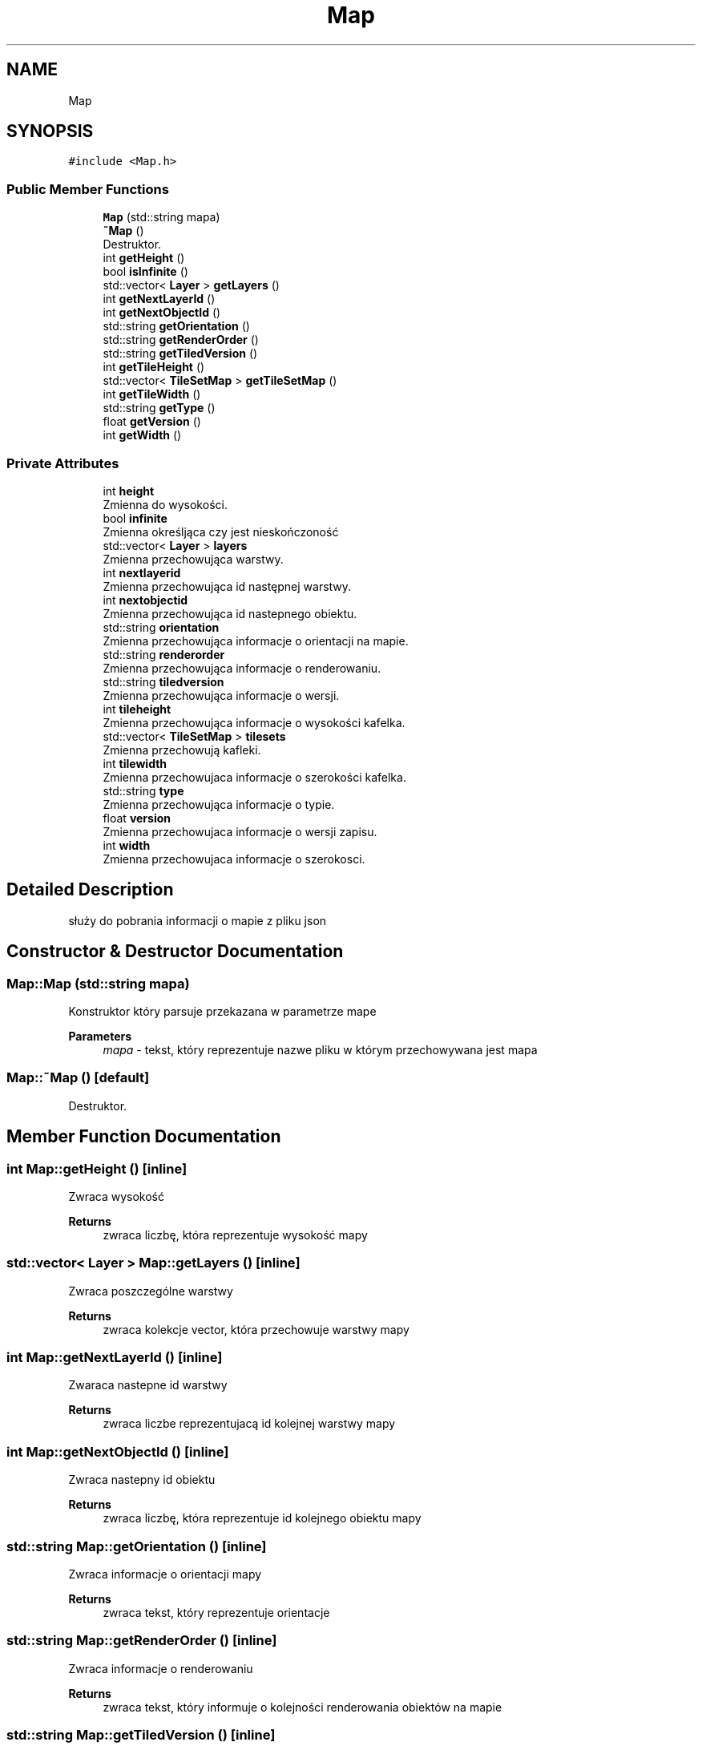 .TH "Map" 3 "Fri Jan 21 2022" "Neon Jumper" \" -*- nroff -*-
.ad l
.nh
.SH NAME
Map
.SH SYNOPSIS
.br
.PP
.PP
\fC#include <Map\&.h>\fP
.SS "Public Member Functions"

.in +1c
.ti -1c
.RI "\fBMap\fP (std::string mapa)"
.br
.ti -1c
.RI "\fB~Map\fP ()"
.br
.RI "Destruktor\&. "
.ti -1c
.RI "int \fBgetHeight\fP ()"
.br
.ti -1c
.RI "bool \fBisInfinite\fP ()"
.br
.ti -1c
.RI "std::vector< \fBLayer\fP > \fBgetLayers\fP ()"
.br
.ti -1c
.RI "int \fBgetNextLayerId\fP ()"
.br
.ti -1c
.RI "int \fBgetNextObjectId\fP ()"
.br
.ti -1c
.RI "std::string \fBgetOrientation\fP ()"
.br
.ti -1c
.RI "std::string \fBgetRenderOrder\fP ()"
.br
.ti -1c
.RI "std::string \fBgetTiledVersion\fP ()"
.br
.ti -1c
.RI "int \fBgetTileHeight\fP ()"
.br
.ti -1c
.RI "std::vector< \fBTileSetMap\fP > \fBgetTileSetMap\fP ()"
.br
.ti -1c
.RI "int \fBgetTileWidth\fP ()"
.br
.ti -1c
.RI "std::string \fBgetType\fP ()"
.br
.ti -1c
.RI "float \fBgetVersion\fP ()"
.br
.ti -1c
.RI "int \fBgetWidth\fP ()"
.br
.in -1c
.SS "Private Attributes"

.in +1c
.ti -1c
.RI "int \fBheight\fP"
.br
.RI "Zmienna do wysokości\&. "
.ti -1c
.RI "bool \fBinfinite\fP"
.br
.RI "Zmienna określjąca czy jest nieskończoność "
.ti -1c
.RI "std::vector< \fBLayer\fP > \fBlayers\fP"
.br
.RI "Zmienna przechowująca warstwy\&. "
.ti -1c
.RI "int \fBnextlayerid\fP"
.br
.RI "Zmienna przechowująca id następnej warstwy\&. "
.ti -1c
.RI "int \fBnextobjectid\fP"
.br
.RI "Zmienna przechowująca id nastepnego obiektu\&. "
.ti -1c
.RI "std::string \fBorientation\fP"
.br
.RI "Zmienna przechowująca informacje o orientacji na mapie\&. "
.ti -1c
.RI "std::string \fBrenderorder\fP"
.br
.RI "Zmienna przechowująca informacje o renderowaniu\&. "
.ti -1c
.RI "std::string \fBtiledversion\fP"
.br
.RI "Zmienna przechowująca informacje o wersji\&. "
.ti -1c
.RI "int \fBtileheight\fP"
.br
.RI "Zmienna przechowująca informacje o wysokości kafelka\&. "
.ti -1c
.RI "std::vector< \fBTileSetMap\fP > \fBtilesets\fP"
.br
.RI "Zmienna przechowują kafleki\&. "
.ti -1c
.RI "int \fBtilewidth\fP"
.br
.RI "Zmienna przechowujaca informacje o szerokości kafelka\&. "
.ti -1c
.RI "std::string \fBtype\fP"
.br
.RI "Zmienna przechowująca informacje o typie\&. "
.ti -1c
.RI "float \fBversion\fP"
.br
.RI "Zmienna przechowujaca informacje o wersji zapisu\&. "
.ti -1c
.RI "int \fBwidth\fP"
.br
.RI "Zmienna przechowujaca informacje o szerokosci\&. "
.in -1c
.SH "Detailed Description"
.PP 
służy do pobrania informacji o mapie z pliku json 
.SH "Constructor & Destructor Documentation"
.PP 
.SS "Map::Map (std::string mapa)"
Konstruktor który parsuje przekazana w parametrze mape 
.PP
\fBParameters\fP
.RS 4
\fImapa\fP - tekst, który reprezentuje nazwe pliku w którym przechowywana jest mapa 
.RE
.PP

.SS "Map::~Map ()\fC [default]\fP"

.PP
Destruktor\&. 
.SH "Member Function Documentation"
.PP 
.SS "int Map::getHeight ()\fC [inline]\fP"
Zwraca wysokość 
.PP
\fBReturns\fP
.RS 4
zwraca liczbę, która reprezentuje wysokość mapy 
.RE
.PP

.SS "std::vector< \fBLayer\fP > Map::getLayers ()\fC [inline]\fP"
Zwraca poszczególne warstwy 
.PP
\fBReturns\fP
.RS 4
zwraca kolekcje vector, która przechowuje warstwy mapy 
.RE
.PP

.SS "int Map::getNextLayerId ()\fC [inline]\fP"
Zwaraca nastepne id warstwy 
.PP
\fBReturns\fP
.RS 4
zwraca liczbe reprezentujacą id kolejnej warstwy mapy 
.RE
.PP

.SS "int Map::getNextObjectId ()\fC [inline]\fP"
Zwraca nastepny id obiektu 
.PP
\fBReturns\fP
.RS 4
zwraca liczbę, która reprezentuje id kolejnego obiektu mapy 
.RE
.PP

.SS "std::string Map::getOrientation ()\fC [inline]\fP"
Zwraca informacje o orientacji mapy 
.PP
\fBReturns\fP
.RS 4
zwraca tekst, który reprezentuje orientacje 
.RE
.PP

.SS "std::string Map::getRenderOrder ()\fC [inline]\fP"
Zwraca informacje o renderowaniu 
.PP
\fBReturns\fP
.RS 4
zwraca tekst, który informuje o kolejności renderowania obiektów na mapie 
.RE
.PP

.SS "std::string Map::getTiledVersion ()\fC [inline]\fP"
Zwraca informacje o wersji programu użytego do tworzenia mapy 
.PP
\fBReturns\fP
.RS 4
zwraca tekst, który reprezentuje wersje programu 
.RE
.PP

.SS "int Map::getTileHeight ()\fC [inline]\fP"
Zwraca informacje o wysokosci kafelka 
.PP
\fBReturns\fP
.RS 4
zwraca liczbę, która reprezentuje wysokość kafelka 
.RE
.PP

.SS "std::vector< \fBTileSetMap\fP > Map::getTileSetMap ()\fC [inline]\fP"
Zwraca kafelki mapy 
.PP
\fBReturns\fP
.RS 4
zwraca kolekcje vector, która przechowuje kafelki użyte na mapie 
.RE
.PP

.SS "int Map::getTileWidth ()\fC [inline]\fP"
Zwraca szerokosc kafelka 
.PP
\fBReturns\fP
.RS 4
zwraca liczbę, która reprezentuje szerokość kafelka 
.RE
.PP

.SS "std::string Map::getType ()\fC [inline]\fP"
Zwraca informacje o typie 
.PP
\fBReturns\fP
.RS 4
zwraca tekst, który reprezentuje informacje o typie 
.RE
.PP

.SS "float Map::getVersion ()\fC [inline]\fP"
Zwraca informacje o uzytej wersji zapisu 
.PP
\fBReturns\fP
.RS 4
zwraca liczbę zmiennoprzecinkową, która reprezentuje wersję użytą do zapisu do pliku json 
.RE
.PP

.SS "int Map::getWidth ()\fC [inline]\fP"
Zwraca szerokość 
.PP
\fBReturns\fP
.RS 4
zwraca liczbę, która reprezentuje szerokość mapy 
.RE
.PP

.SS "bool Map::isInfinite ()\fC [inline]\fP"
Sprawdza czy wystepuje niesokonczoność 
.PP
\fBReturns\fP
.RS 4
zwraca true jeśli mapa jest nieskończona lub false jeśli nie jest 
.RE
.PP

.SH "Member Data Documentation"
.PP 
.SS "int Map::height\fC [private]\fP"

.PP
Zmienna do wysokości\&. 
.SS "bool Map::infinite\fC [private]\fP"

.PP
Zmienna określjąca czy jest nieskończoność 
.SS "std::vector<\fBLayer\fP> Map::layers\fC [private]\fP"

.PP
Zmienna przechowująca warstwy\&. 
.SS "int Map::nextlayerid\fC [private]\fP"

.PP
Zmienna przechowująca id następnej warstwy\&. 
.SS "int Map::nextobjectid\fC [private]\fP"

.PP
Zmienna przechowująca id nastepnego obiektu\&. 
.SS "std::string Map::orientation\fC [private]\fP"

.PP
Zmienna przechowująca informacje o orientacji na mapie\&. 
.SS "std::string Map::renderorder\fC [private]\fP"

.PP
Zmienna przechowująca informacje o renderowaniu\&. 
.SS "std::string Map::tiledversion\fC [private]\fP"

.PP
Zmienna przechowująca informacje o wersji\&. 
.SS "int Map::tileheight\fC [private]\fP"

.PP
Zmienna przechowująca informacje o wysokości kafelka\&. 
.SS "std::vector<\fBTileSetMap\fP> Map::tilesets\fC [private]\fP"

.PP
Zmienna przechowują kafleki\&. 
.SS "int Map::tilewidth\fC [private]\fP"

.PP
Zmienna przechowujaca informacje o szerokości kafelka\&. 
.SS "std::string Map::type\fC [private]\fP"

.PP
Zmienna przechowująca informacje o typie\&. 
.SS "float Map::version\fC [private]\fP"

.PP
Zmienna przechowujaca informacje o wersji zapisu\&. 
.SS "int Map::width\fC [private]\fP"

.PP
Zmienna przechowujaca informacje o szerokosci\&. 

.SH "Author"
.PP 
Generated automatically by Doxygen for Neon Jumper from the source code\&.
